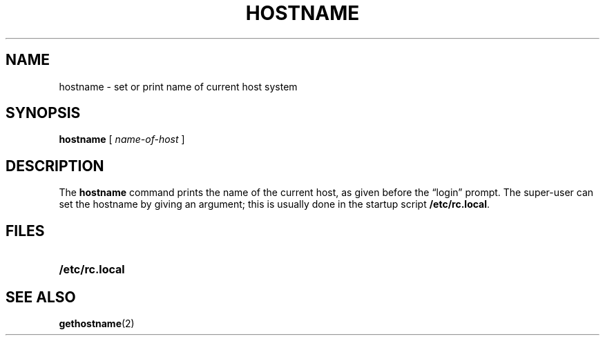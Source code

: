 .TH HOSTNAME 1 "9 September 1987"
.\" @(#)hostname.1 1.1 92/07/30 SMI; from UCB 4.1
.SH NAME
hostname \- set or print name of current host system
.SH SYNOPSIS
.B hostname
[
.I name-of-host
]
.SH DESCRIPTION
.IX "hostname command"  ""  "\fLhostname\fP \(em display host name"
.IX display  "name of current host"
.IX display  "current host name"
.IX set  "name of current host"
.IX set  "current host name"
.LP
The
.B hostname
command prints the name of the current host, as given before the
\*(lqlogin\*(rq prompt.
The super-user can set the hostname by giving an argument; this
is usually done in the startup script
.BR /etc/rc.local .
.SH FILES
.PD 0
.TP 20
.B /etc/rc.local
.PD
.SH SEE ALSO
.BR gethostname (2)

